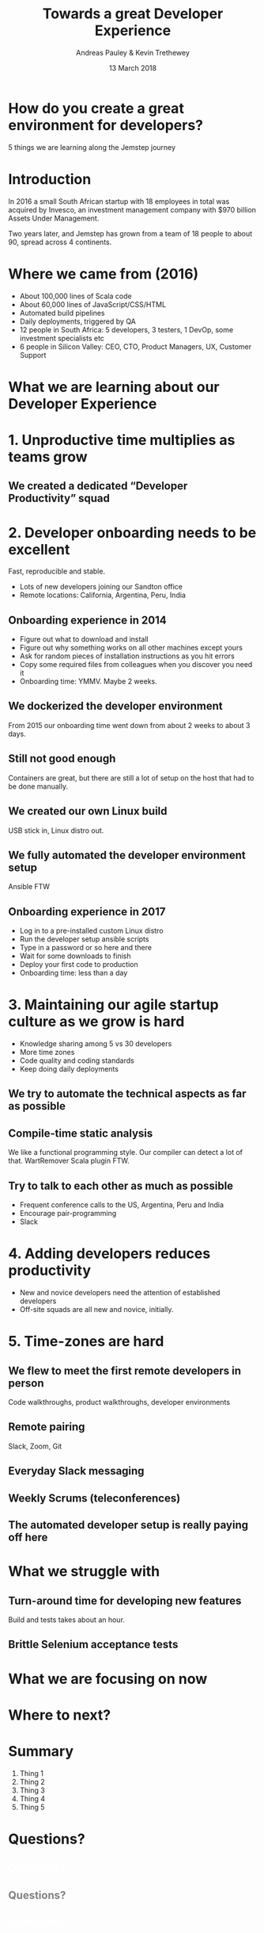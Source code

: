 #+TITLE: Towards a great Developer Experience
#+AUTHOR: Andreas Pauley & Kevin Trethewey
#+DATE: 13 March 2018
#+REVEAL_THEME: sky
#+REVEAL_TRANS: default
#+OPTIONS: toc:nil, reveal_title_slide:nil, num:nil

#+MACRO: h2 @@html:<h2><font color="$1">$2</font></h2>@@

* How do you create a great environment for developers?

 5 things we are learning along the Jemstep journey

* Introduction
In 2016 a small South African startup with 18 employees in total was acquired by Invesco,
an investment management company with $970 billion Assets Under Management.

#+REVEAL: split

Two years later, and Jemstep has grown from a team of 18 people to about 90, spread across 4 continents.

* Where we came from (2016)

#+ATTR_REVEAL: :frag (appear)
  - About 100,000 lines of  Scala code
  - About 60,000 lines of JavaScript/CSS/HTML
  - Automated build pipelines
  - Daily deployments, triggered by QA
  - 12 people in South Africa: 5 developers, 3 testers, 1 DevOp, some investment
    specialists etc
  - 6 people in Silicon Valley: CEO, CTO, Product Managers, UX, Customer Support

* What we are learning about our Developer Experience
 
* 1. Unproductive time multiplies as teams grow

[[./images/compiling.png]]

** We created a dedicated “Developer Productivity” squad


* 2. Developer onboarding needs to be excellent

Fast, reproducible and stable.

#+ATTR_REVEAL: :frag (appear)
  - Lots of new developers joining our Sandton office
  - Remote locations: California, Argentina, Peru, India

** Onboarding experience in 2014

#+ATTR_REVEAL: :frag (appear)
  - Figure out what to download and install
  - Figure out why something works on all other machines except yours
  - Ask for random pieces of installation instructions as you hit errors
  - Copy some required files from colleagues when you discover you need it
  - Onboarding time: YMMV. Maybe 2 weeks.

** We dockerized the developer environment

From 2015 our onboarding time went down from about 2 weeks to about 3 days.

** Still not good enough

Containers are great, but there are still a lot of setup on the host that had to
be done manually.

** We created our own Linux build

USB stick in, Linux distro out.

** We fully automated the developer environment setup

Ansible FTW

** Onboarding experience in 2017

#+ATTR_REVEAL: :frag (appear)
  - Log in to a pre-installed custom Linux distro
  - Run the developer setup ansible scripts
  - Type in a password or so here and there
  - Wait for some downloads to finish
  - Deploy your first code to production
  - Onboarding time: less than a day

* 3. Maintaining our agile startup culture as we grow is hard

#+ATTR_REVEAL: :frag (appear)
  - Knowledge sharing among 5 vs 30 developers
  - More time zones
  - Code quality and coding standards
  - Keep doing daily deployments

** We try to automate the technical aspects as far as possible

** Compile-time static analysis

We like a functional programming style.
Our compiler can detect a lot of that.
WartRemover Scala plugin FTW.

** Try to talk to each other as much as possible

#+ATTR_REVEAL: :frag (appear)
  - Frequent conference calls to the US, Argentina, Peru and India
  - Encourage pair-programming
  - Slack

* 4. Adding developers reduces productivity

#+ATTR_REVEAL: :frag (appear)
  - New and novice developers need the attention of established developers
  - Off-site squads are all new and novice, initially.

* 5. Time-zones are hard

** We flew to meet the first remote developers in person

Code walkthroughs, product walkthroughs, developer environments

** Remote pairing

Slack, Zoom, Git

** Everyday Slack messaging

** Weekly Scrums (teleconferences)

** The automated developer setup is really paying off here

* What we struggle with

** Turn-around time for developing new features

Build and tests takes about an hour.

** Brittle Selenium acceptance tests

* What we are focusing on now

* Where to next?

* Summary

  1. Thing 1
  2. Thing 2
  3. Thing 3
  4. Thing 4
  5. Thing 5

* Questions?
:PROPERTIES:
:reveal_background: ./images/forest-gnome.jpeg
:reveal_background_trans: slide
:END:

{{{h2(white,Questions?)}}}
{{{h2(grey,Questions?)}}}
{{{h2(white,Questions?)}}}
{{{h2(grey,Questions?)}}}
